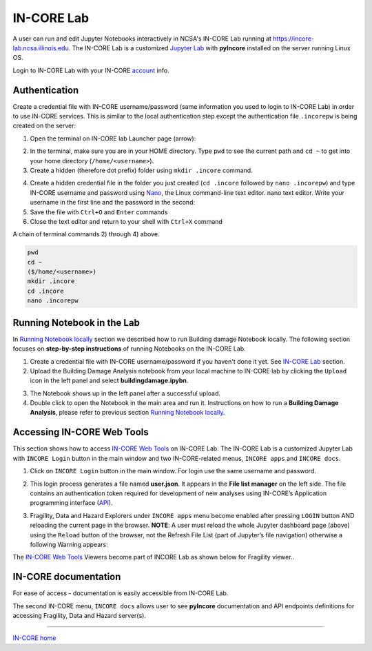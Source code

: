IN-CORE Lab
===========

.. image:: images/juplab_login.jpg
    :height: 118px
    :width: 164px
    :scale: 100%
    :alt: IN-CORE Lab login.
    :align: right

A user can run and edit Jupyter Notebooks interactively in NCSA's IN-CORE Lab running at https://incore-lab.ncsa.illinois.edu. The IN-CORE Lab is a customized `Jupyter Lab <https://jupyterlab.readthedocs.io/en/stable/#>`_ with **pyIncore** installed on the server running Linux OS.

Login to IN-CORE Lab with your IN-CORE `account <account.html>`_ info.


.. image:: images/juplab0.jpg
    :height: 256px
    :width: 610px
    :scale: 100%
    :alt: Default IN-CORE Lab dashboard tab.
    :align: center


Authentication
^^^^^^^^^^^^^^

Create a credential file with IN-CORE username/password (same information you used to login to IN-CORE Lab) in order to use IN-CORE services. This is similar to the local authentication step except the authentication file ``.incorepw`` is being created on the server:

1. Open the terminal on IN-CORE lab Launcher page (arrow):

.. image:: images/juplab0_terminal.jpg
    :height: 256px
    :width: 610px
    :scale: 100%
    :alt: IN-CORE Lab launcher page.
    :align: center

2. In the terminal, make sure you are in your HOME directory. Type ``pwd`` to see the current path and ``cd ~`` to get into your home directory (``/home/<username>``).

3. Create a hidden (therefore dot prefix) folder using ``mkdir .incore`` command.

.. image:: images/nano_usr_pswd.jpg
    :height: 160px
    :width: 300px
    :scale: 75%
    :alt: Nano text editor.
    :align: right

4. Create a hidden credential file in the folder you just created (``cd .incore`` followed by ``nano .incorepw``) and type IN-CORE username and password using `Nano <https://www.howtogeek.com/howto/42980/the-beginners-guide-to-nano-the-linux-command-line-text-editor/>`_, the Linux command-line text editor. nano text editor. Write your username in the first line and the password in the second:

5. Save the file with ``Ctrl+O`` and ``Enter`` commands

6. Close the text editor and return to your shell with ``Ctrl+X`` command

A chain of terminal commands 2) through 4) above.

.. code-block:: bash

    pwd
    cd ~
    ($/home/<username>)
    mkdir .incore
    cd .incore
    nano .incorepw


Running Notebook in the Lab
^^^^^^^^^^^^^^^^^^^^^^^^^^^

In `Running Notebook locally <running.html>`_ section we described how to run Building damage Notebook locally. The following section focuses on **step-by-step instructions** of running Notebooks on the IN-CORE Lab.

1. Create a credential file with IN-CORE username/password if you haven't done it yet. See `IN-CORE Lab`_ section.

2. Upload the Building Damage Analysis notebook from your local machine to IN-CORE lab by clicking the ``Upload`` icon in the left panel and select **buildingdamage.ipybn**.

.. image:: images/juplab9_nbook.jpg
    :height: 256px
    :width: 610px
    :scale: 100%
    :alt: IN-CORE Lab upload panel.
    :align: center

3. The Notebook shows up in the left panel after a successful upload.

4. Double click to open the Notebook in the main area and run it. Instructions on how to run a **Building Damage Analysis**, please refer to previous section `Running Notebook locally <running.html>`_.

.. image:: images/juplab9_run_nbook.jpg
    :height: 256px
    :width: 610px
    :scale: 100%
    :alt: Building damage Jupyter notebook cells in IN-CORE Lab.
    :align: center

Accessing IN-CORE Web Tools
^^^^^^^^^^^^^^^^^^^^^^^^^^^

This section shows how to access `IN-CORE Web Tools <incore_webtools.html>`_ on IN-CORE Lab. The IN-CORE Lab is a customized Jupyter Lab with ``INCORE Login`` button in the main window and two IN-CORE-related menus, ``INCORE apps`` and ``INCORE docs``.

.. image:: images/juplab0_arrows.jpg
    :height: 256px
    :width: 610px
    :scale: 100%
    :alt: IN-CORE Lab with custom icon and menus.
    :align: center

1. Click on ``INCORE Login`` button in the main window. For login use the same username and password.

.. image:: images/juplab1.jpg
    :height: 256px
    :width: 610px
    :scale: 100%
    :alt: Web Tools on the IN-CORE Lab login.
    :align: center

2. This login process generates a file named **user.json**. It appears in the **File list manager** on the left side. The file contains an authentication token required for development of new analyses using IN-CORE’s Application programming interface (`API <https://en.wikipedia.org/wiki/Application_programming_interface>`_).

.. image:: images/juplab2.jpg
    :height: 256px
    :width: 610px
    :scale: 100%
    :alt: Web Tools on the IN-CORE Lab token file.
    :align: center

.. image:: images/juplab2_json.jpg
    :height: 116px
    :width: 610px
    :scale: 100%
    :alt: Web Tools on the IN-CORE Lab, details of the token file.
    :align: center

3. Fragility, Data and Hazard Explorers under ``INCORE apps`` menu become enabled after pressing ``LOGIN`` button AND reloading the current page in the browser. **NOTE**: A user must reload the whole Jupyter dashboard page (above) using the ``Reload`` button of the browser, not the Refresh File List (part of Jupyter’s file navigation) otherwise a following Warning appears:

.. image:: images/juplab3_no_reload.jpg
    :height: 256px
    :width: 610px
    :scale: 100%
    :alt: Web Tools on the IN-CORE Lab warning.
    :align: center

The `IN-CORE Web Tools <incore_webtools.html>`_ Viewers become part of INCORE Lab as shown below for Fragility viewer..

.. image:: images/juplab4_fragility.jpg
    :height: 362px
    :width: 610px
    :scale: 100%
    :alt: Fragility viewer on the IN-CORE Lab.
    :align: center


IN-CORE documentation
^^^^^^^^^^^^^^^^^^^^^

For ease of access - documentation is easily accessible from IN-CORE Lab.

The second IN-CORE menu, ``INCORE docs`` allows user to see **pyIncore** documentation and API endpoints definitions for accessing Fragility, Data and Hazard server(s).

.. image:: images/juplab5_doc.jpg
    :height: 362px
    :width: 610px
    :scale: 100%
    :alt: pyIncore documentation on the IN-CORE Lab.
    :align: center

.. image:: images/juplab8_swagger.jpg
    :height: 362px
    :width: 610px
    :scale: 100%
    :alt: API viewer on the IN-CORE Lab with endpoint definitions.
    :align: center



----

`IN-CORE home <index.html>`_
